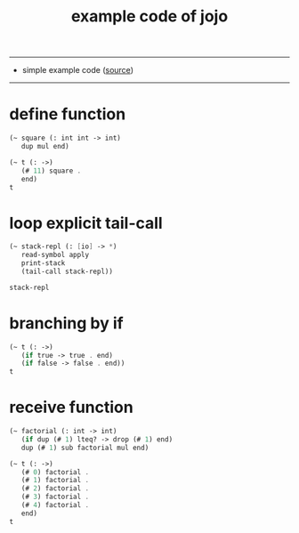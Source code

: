 #+HTML_HEAD: <link rel="stylesheet" href="http://xieyuheng.github.io/asset/css/page.css" type="text/css" media="screen" />
#+PROPERTY: tangle example.jo
#+title: example code of jojo

---------

- simple example code ([[https://github.com/xieyuheng/sequent1][source]])

---------

* define function

  #+begin_src scheme
  (~ square (: int int -> int)
     dup mul end)

  (~ t (: ->)
     (# 11) square .
     end)
  t
  #+end_src

* loop explicit tail-call

  #+begin_src scheme
  (~ stack-repl (: [io] -> *)
     read-symbol apply
     print-stack
     (tail-call stack-repl))

  stack-repl
  #+end_src

* branching by if

  #+begin_src scheme
  (~ t (: ->)
     (if true -> true . end)
     (if false -> false . end))
  t
  #+end_src

* receive function

  #+begin_src scheme
  (~ factorial (: int -> int)
     (if dup (# 1) lteq? -> drop (# 1) end)
     dup (# 1) sub factorial mul end)

  (~ t (: ->)
     (# 0) factorial .
     (# 1) factorial .
     (# 2) factorial .
     (# 3) factorial .
     (# 4) factorial .
     end)
  t
  #+end_src
